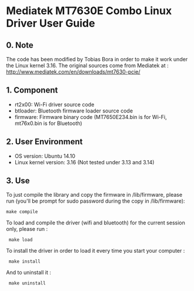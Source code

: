* Mediatek MT7630E Combo Linux Driver User Guide

** 0. Note

The code has been modified by Tobias Bora in order to make it work under
the Linux kernel 3.16. The original sources come from Mediatek at :
http://www.mediatek.com/en/downloads/mt7630-pcie/

** 1. Component

- rt2x00: Wi-Fi driver source code
- btloader: Bluetooth firmware loader source code
- firmware: Firmware binary code (MT7650E234.bin is for Wi-Fi, mt76x0.bin is for Bluetooth)

** 2. User Environment

- OS version: Ubuntu 14.10
- Linux kernel version: 3.16 (Not tested under 3.13 and 3.14)

** 3. Use

To just compile the library and copy the firmware in /lib/firmware, please run (you'll be prompt for sudo password during the copy in /lib/firmware):
: make compile

To load and compile the driver (wifi and bluetooth) for the current session only, please run :
:  make load

To install the driver in order to load it every time you start your computer :
:  make install

And to uninstall it :
:  make uninstall
